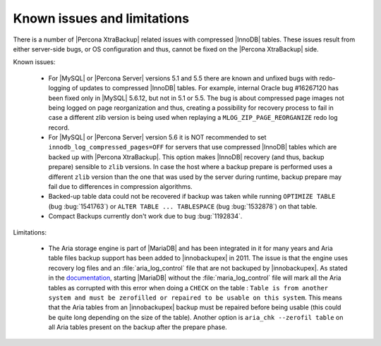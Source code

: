 .. _known_issues:

==============================
 Known issues and limitations
==============================

There is a number of |Percona XtraBackup| related issues with compressed |InnoDB| tables. These issues result from either server-side bugs, or OS configuration and thus, cannot be fixed on the |Percona XtraBackup| side.

Known issues:

 * For |MySQL| or |Percona Server| versions 5.1 and 5.5 there are known and unfixed bugs with redo-logging of updates to compressed |InnoDB| tables. For example, internal Oracle bug #16267120 has been fixed only in |MySQL| 5.6.12, but not in 5.1 or 5.5. The bug is about compressed page images not being logged on page reorganization and thus, creating a possibility for recovery process to fail in case a different zlib version is being used when replaying a ``MLOG_ZIP_PAGE_REORGANIZE`` redo log record.

 * For |MySQL| or |Percona Server| version 5.6 it is NOT recommended to set ``innodb_log_compressed_pages=OFF`` for servers that use compressed |InnoDB| tables which are backed up with |Percona XtraBackup|. This option makes |InnoDB| recovery (and thus, backup prepare) sensible to ``zlib`` versions. In case the host where a backup prepare is performed uses a different ``zlib`` version than the one that was used by the server during runtime, backup prepare may fail due to differences in compression algorithms.

 * Backed-up table data could not be recovered if backup was taken while running ``OPTIMIZE TABLE`` (bug :bug:`1541763`) or ``ALTER TABLE ... TABLESPACE`` (bug :bug:`1532878`) on that table.

 * Compact Backups currently don't work due to bug :bug:`1192834`.

Limitations:

 * The Aria storage engine is part of |MariaDB| and has been integrated in it for many years and Aria table files backup support has been added to |innobackupex| in 2011. The issue is that the engine uses recovery log files and an :file:`aria_log_control` file that are not backuped by |innobackupex|. As stated in the `documentation <https://mariadb.com/kb/en/aria-faq/#when-is-it-safe-to-remove-old-log-files>`_, starting |MariaDB| without the :file:`maria_log_control` file will mark all the Aria tables as corrupted with this error when doing a ``CHECK`` on the table : ``Table is from another system and must be zerofilled or repaired to be usable on this system``. This means that the Aria tables from an |innobackupex| backup must be repaired before being usable (this could be quite long depending on the size of the table). Another option is ``aria_chk --zerofil table`` on all Aria tables present on the backup after the prepare phase.
